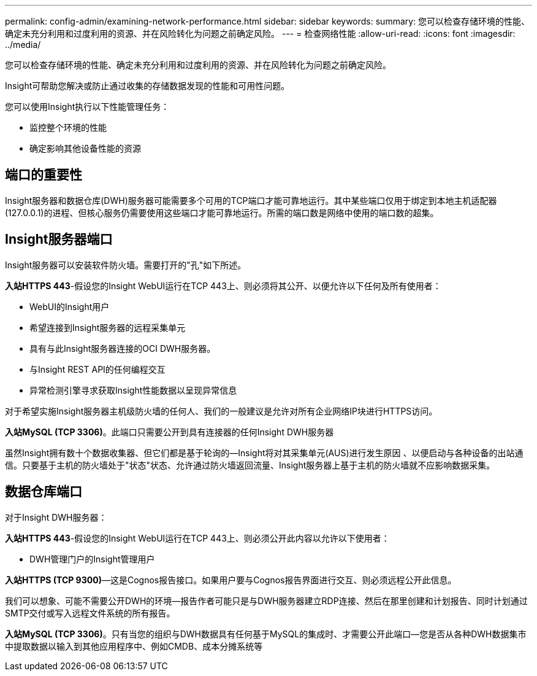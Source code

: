 ---
permalink: config-admin/examining-network-performance.html 
sidebar: sidebar 
keywords:  
summary: 您可以检查存储环境的性能、确定未充分利用和过度利用的资源、并在风险转化为问题之前确定风险。 
---
= 检查网络性能
:allow-uri-read: 
:icons: font
:imagesdir: ../media/


[role="lead"]
您可以检查存储环境的性能、确定未充分利用和过度利用的资源、并在风险转化为问题之前确定风险。

Insight可帮助您解决或防止通过收集的存储数据发现的性能和可用性问题。

您可以使用Insight执行以下性能管理任务：

* 监控整个环境的性能
* 确定影响其他设备性能的资源




== 端口的重要性

Insight服务器和数据仓库(DWH)服务器可能需要多个可用的TCP端口才能可靠地运行。其中某些端口仅用于绑定到本地主机适配器(127.0.0.1)的进程、但核心服务仍需要使用这些端口才能可靠地运行。所需的端口数是网络中使用的端口数的超集。



== Insight服务器端口

Insight服务器可以安装软件防火墙。需要打开的"孔"如下所述。

*入站HTTPS 443*-假设您的Insight WebUI运行在TCP 443上、则必须将其公开、以便允许以下任何及所有使用者：

* WebUI的Insight用户
* 希望连接到Insight服务器的远程采集单元
* 具有与此Insight服务器连接的OCI DWH服务器。
* 与Insight REST API的任何编程交互
* 异常检测引擎寻求获取Insight性能数据以呈现异常信息


对于希望实施Insight服务器主机级防火墙的任何人、我们的一般建议是允许对所有企业网络IP块进行HTTPS访问。

*入站MySQL (TCP 3306)*。此端口只需要公开到具有连接器的任何Insight DWH服务器

虽然Insight拥有数十个数据收集器、但它们都是基于轮询的—Insight将对其采集单元(AUS)进行发生原因 、以便启动与各种设备的出站通信。只要基于主机的防火墙处于"状态"状态、允许通过防火墙返回流量、Insight服务器上基于主机的防火墙就不应影响数据采集。



== 数据仓库端口

对于Insight DWH服务器：

*入站HTTPS 443*-假设您的Insight WebUI运行在TCP 443上、则必须公开此内容以允许以下使用者：

* DWH管理门户的Insight管理用户


*入站HTTPS (TCP 9300)*—这是Cognos报告接口。如果用户要与Cognos报告界面进行交互、则必须远程公开此信息。

我们可以想象、可能不需要公开DWH的环境—报告作者可能只是与DWH服务器建立RDP连接、然后在那里创建和计划报告、同时计划通过SMTP交付或写入远程文件系统的所有报告。

*入站MySQL (TCP 3306)*。只有当您的组织与DWH数据具有任何基于MySQL的集成时、才需要公开此端口—您是否从各种DWH数据集市中提取数据以输入到其他应用程序中、例如CMDB、成本分摊系统等
